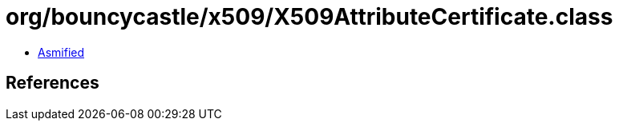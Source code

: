 = org/bouncycastle/x509/X509AttributeCertificate.class

 - link:X509AttributeCertificate-asmified.java[Asmified]

== References

